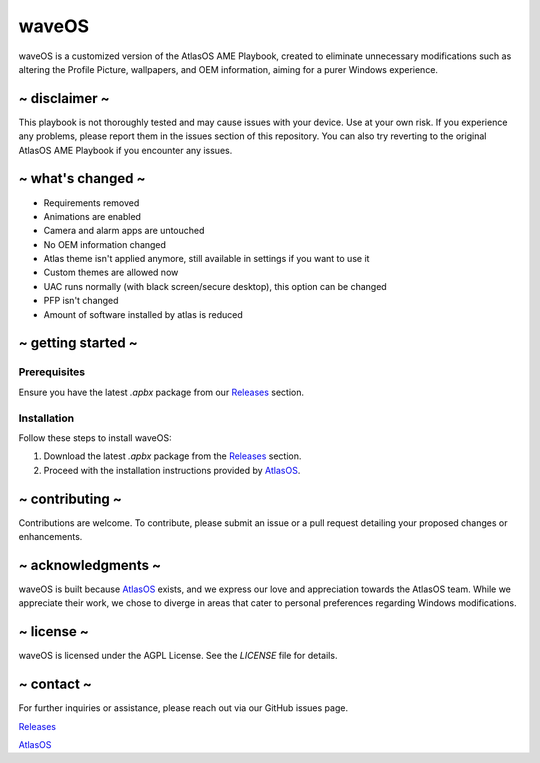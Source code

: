 waveOS
=======

.. image:: cute-cat-white.gif

waveOS is a customized version of the AtlasOS AME Playbook, created to eliminate unnecessary modifications such as altering the Profile Picture, wallpapers, and OEM information, aiming for a purer Windows experience.

~ disclaimer ~
--------------

This playbook is not thoroughly tested and may cause issues with your device. Use at your own risk. If you experience any problems, please report them in the issues section of this repository. You can also try reverting to the original AtlasOS AME Playbook if you encounter any issues.

~ what's changed ~
------------------

- Requirements removed
- Animations are enabled
- Camera and alarm apps are untouched
- No OEM information changed
- Atlas theme isn't applied anymore, still available in settings if you want to use it
- Custom themes are allowed now
- UAC runs normally (with black screen/secure desktop), this option can be changed
- PFP isn't changed
- Amount of software installed by atlas is reduced

~ getting started ~
-------------------

Prerequisites
^^^^^^^^^^^^^

Ensure you have the latest `.apbx` package from our `Releases <https://github.com/13waves/waveOS/releases>`_ section.

Installation
^^^^^^^^^^^^

Follow these steps to install waveOS:

1. Download the latest `.apbx` package from the `Releases <https://github.com/13waves/waveOS/releases>`_ section.
2. Proceed with the installation instructions provided by `AtlasOS <https://docs.atlasos.net>`_.

~ contributing ~
----------------

Contributions are welcome. To contribute, please submit an issue or a pull request detailing your proposed changes or enhancements.

~ acknowledgments ~
-------------------

waveOS is built because `AtlasOS <https://github.com/Atlas-OS/Atlas>`_ exists, and we express our love and appreciation towards the AtlasOS team. While we appreciate their work, we chose to diverge in areas that cater to personal preferences regarding Windows modifications.

~ license ~
-----------

waveOS is licensed under the AGPL License. See the `LICENSE` file for details.

~ contact ~
-----------

For further inquiries or assistance, please reach out via our GitHub issues page.

`Releases <https://github.com/13waves/waveOS/releases>`_

`AtlasOS <https://github.com/Atlas-OS/Atlas>`_
